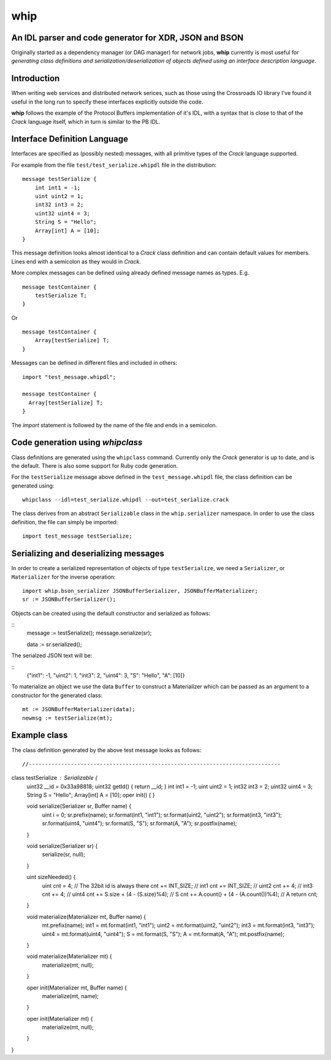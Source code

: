 ====
whip
====

An IDL parser and code generator for XDR, JSON and BSON
-------------------------------------------------------
Originally started as a dependency manager (or DAG manager) for network
jobs, **whip** currently is most useful for *generating class definitions and
serialization/deserialization of objects defined using an interface
description language*.

Introduction
------------
When writing web services and distributed network serices, such as those using
the Crossroads IO library I've found it useful in the long run to specify these
interfaces explicitly outside the code.

**whip** follows the example of the Protocol Buffers implementation of it's IDL,
with a syntax that is close to that of the *Crack* language itself, which in
turn is similar to the PB IDL.

Interface Definition Language
-----------------------------
Interfaces are specified as (possibly nested) messages, with all primitive types
of the *Crack* language supported.

For example from the file ``test/test_serialize.whipdl`` file in the
distribution:

::

    message testSerialize {
        int int1 = -1;
        uint uint2 = 1;
        int32 int3 = 2;
        uint32 uint4 = 3;
        String S = "Hello";
        Array[int] A = [10];
    }

This message definition looks almost identical to a *Crack* class definition
and can contain default values for members. Lines end with a semicolon as they
would in *Crack*.

More complex messages can be defined using already defined message names as
types. E.g.

::

    message testContainer {
        testSerialize T;
    }

Or

::

    message testContainer {
        Array[testSerialize] T;
    }

Messages can be defined in different files and included in others:

::

    import "test_message.whipdl";

    message testContainer {
      Array[testSerialize] T;
    }

The *import* statement is followed by the name of the file and ends in a
semicolon.

Code generation using *whipclass*
---------------------------------

Class definitions are generated using the ``whipclass`` command. Currently
only the *Crack* generator is up to date, and is the default. There is also
some support for Ruby code generation.

For the ``testSerialize`` message above defined in the
``test_message.whipdl`` file, the class definition can be generated using:

::

    whipclass --idl=test_serialize.whipdl --out=test_serialize.crack

The class derives from an abstract ``Serializable`` class in the
``whip.serializer`` namespace. In order to use the class definition, the
file can simply be imported:

::

    import test_message testSerialize;

Serializing and deserializing messages
--------------------------------------
In order to create a serialized representation of objects of type
``testSerialize``, we need a ``Serializer``, or ``Materializer`` for the
inverse operation:

::

    import whip.bson_serializer JSONBufferSerializer, JSONBufferMaterializer;
    sr := JSONBufferSerializer();


Objects can be created using the default constructor and
serialized as follows:

::
    message := testSerialize();
    message.serialize(sr);

    data := sr.serialized();

The serialzed JSON text will be:

::
    {"int1": -1, "uint2": 1, "int3": 2, "uint4": 3, "S": "Hello", "A": [10]}

To materialize an object we use the data ``Buffer`` to construct a
Materializer which can be passed as an argument to a constructor for the
generated class:

::

    mt := JSONBufferMaterializer(data);
    newmsg := testSerialize(mt);

Example class
-------------
The class definition generated by the above test message looks as follows:

::

//------------------------------------------------------------------------------
class testSerialize : Serializable {
  uint32 __id = 0x33a98818;
  uint32 getId() { return __id; }
  int int1 = -1;
  uint uint2 = 1;
  int32 int3 = 2;
  uint32 uint4 = 3;
  String S = "Hello";
  Array[int] A = [10];
  oper init() { }


  void serialize(Serializer sr, Buffer name) {
    uint i = 0;
    sr.prefix(name);
    sr.format(int1, "int1");
    sr.format(uint2, "uint2");
    sr.format(int3, "int3");
    sr.format(uint4, "uint4");
    sr.format(S, "S");
    sr.format(A, "A");
    sr.postfix(name);
  }

  void serialize(Serializer sr) {
    serialize(sr, null);
  }

  uint sizeNeeded() {
    uint cnt = 4;  // The 32bit id is always there
    cnt += INT_SIZE; // int1
    cnt += INT_SIZE; // uint2
    cnt += 4; // int3
    cnt += 4; // uint4
    cnt += S.size + (4 - (S.size)%4); // S
    cnt += A.count() + (4 - (A.count())%4); // A
    return cnt;
  }

  void materialize(Materializer mt, Buffer name) {
    mt.prefix(name);
    int1 = mt.format(int1, "int1");
    uint2 = mt.format(uint2, "uint2");
    int3 = mt.format(int3, "int3");
    uint4 = mt.format(uint4, "uint4");
    S = mt.format(S, "S");
    A = mt.format(A, "A");
    mt.postfix(name);
  }

  void materialize(Materializer mt) {
    materialize(mt, null);
  }

  oper init(Materializer mt, Buffer name) {
     materialize(mt, name);
  }

  oper init(Materializer mt) {
     materialize(mt, null);
  }
}




